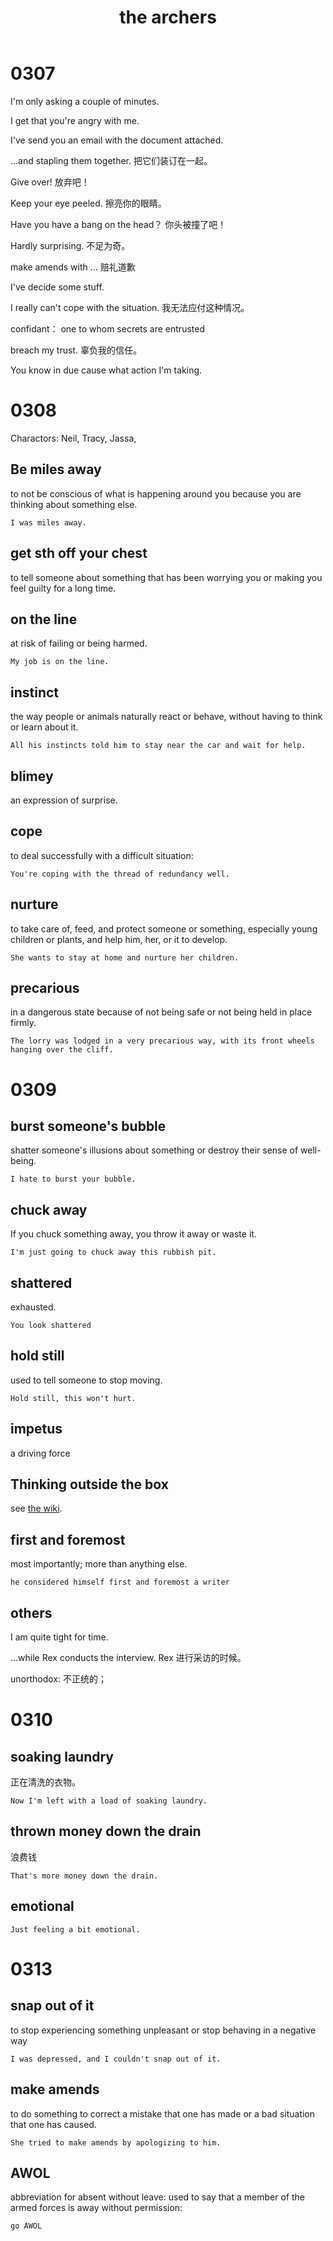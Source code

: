 #+TITLE: the archers

* 0307

I'm only asking a couple of minutes.

I get that you're angry with me.

I've send you an email with the document attached.

...and stapling them together. 把它们装订在一起。

Give over! 放弃吧！

Keep your eye peeled. 擦亮你的眼睛。

Have you have a bang on the head？ 你头被撞了吧！

Hardly surprising. 不足为奇。

make amends with ... 赔礼道歉

I've decide some stuff.

I really can't cope with the situation. 我无法应付这种情况。

confidant： one to whom secrets are entrusted

breach my trust. 辜负我的信任。

You know in due cause what action I'm taking.

* 0308

Charactors: Neil, Tracy, Jassa, 

** Be miles away

to not be conscious of what is happening around you because you are thinking about something else.

#+BEGIN_EXAMPLE
I was miles away. 
#+END_EXAMPLE

** get sth off your chest

to tell someone about something that has been worrying you or making you feel guilty for a long time.

** on the line

at risk of failing or being harmed.

#+BEGIN_EXAMPLE
My job is on the line.
#+END_EXAMPLE

** instinct

the way people or animals naturally react or behave, without having to think or learn about it.

#+BEGIN_EXAMPLE
All his instincts told him to stay near the car and wait for help.
#+END_EXAMPLE

** blimey
an expression of surprise.

** cope
to deal successfully with a difficult situation:
#+BEGIN_EXAMPLE
You're coping with the thread of redundancy well.
#+END_EXAMPLE

** nurture

to take care of, feed, and protect someone or something, especially young children or plants, and help him, her, or it
to develop.
#+BEGIN_EXAMPLE
She wants to stay at home and nurture her children.
#+END_EXAMPLE

** precarious

in a dangerous state because of not being safe or not being held in place firmly.
#+BEGIN_EXAMPLE
The lorry was lodged in a very precarious way, with its front wheels hanging over the cliff.
#+END_EXAMPLE

* 0309

** burst someone's bubble
shatter someone's illusions about something or destroy their sense of well-being.
#+BEGIN_EXAMPLE
I hate to burst your bubble.
#+END_EXAMPLE

** chuck away
If you chuck something away, you throw it away or waste it.
#+BEGIN_EXAMPLE
I'm just going to chuck away this rubbish pit.
#+END_EXAMPLE

** shattered
exhausted.
#+BEGIN_EXAMPLE
You look shattered
#+END_EXAMPLE

** hold still
used to tell someone to stop moving.
#+BEGIN_EXAMPLE
Hold still, this won't hurt.
#+END_EXAMPLE

** impetus

a driving force

** Thinking outside the box

see [[https://en.wikipedia.org/wiki/Thinking_outside_the_box][the wiki]].

** first and foremost
most importantly; more than anything else.
#+BEGIN_EXAMPLE
he considered himself first and foremost a writer
#+END_EXAMPLE

** others
I am quite tight for time.

...while Rex conducts the interview. Rex 进行采访的时候。

unorthodox: 不正统的；

* 0310

** soaking laundry
正在清洗的衣物。
#+BEGIN_EXAMPLE
Now I'm left with a load of soaking laundry.
#+END_EXAMPLE

** thrown money down the drain
浪费钱
#+BEGIN_EXAMPLE
That's more money down the drain. 
#+END_EXAMPLE

** emotional
#+BEGIN_EXAMPLE
Just feeling a bit emotional.
#+END_EXAMPLE

* 0313

** snap out of it
to stop experiencing something unpleasant or stop behaving in a negative way
#+BEGIN_EXAMPLE
I was depressed, and I couldn't snap out of it.
#+END_EXAMPLE

** make amends
to do something to correct a mistake that one has made or a bad situation that one has caused.
#+BEGIN_EXAMPLE
She tried to make amends by apologizing to him.
#+END_EXAMPLE

** AWOL
abbreviation for absent without leave: used to say that a member of the armed forces is away without permission:
#+BEGIN_EXAMPLE
go AWOL
#+END_EXAMPLE
